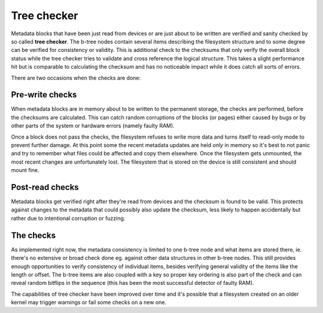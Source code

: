Tree checker
============

Metadata blocks that have been just read from devices or are just about to be
written are verified and sanity checked by so called **tree checker**. The
b-tree nodes contain several items describing the filesystem structure and to
some degree can be verified for consistency or validity. This is additional
check to the checksums that only verify the overall block status while the tree
checker tries to validate and cross reference the logical structure. This takes
a slight performance hit but is comparable to calculating the checksum and has
no noticeable impact while it does catch all sorts of errors.

There are two occasions when the checks are done:

Pre-write checks
----------------

When metadata blocks are in memory about to be written to the permanent storage,
the checks are performed, before the checksums are calculated. This can catch
random corruptions of the blocks (or pages) either caused by bugs or by other
parts of the system or hardware errors (namely faulty RAM).

Once a block does not pass the checks, the filesystem refuses to write more data
and turns itself to read-only mode to prevent further damage. At this point some
the recent metadata updates are held *only* in memory so it's best to not panic
and try to remember what files could be affected and copy them elsewhere. Once
the filesystem gets unmounted, the most recent changes are unfortunately lost.
The filesystem that is stored on the device is still consistent and should mount
fine.

Post-read checks
----------------

Metadata blocks get verified right after they're read from devices and the
checksum is found to be valid. This protects against changes to the metadata
that could possibly also update the checksum, less likely to happen accidentally
but rather due to intentional corruption or fuzzing.

The checks
----------

As implemented right now, the metadata consistency is limited to one b-tree node
and what items are stored there, ie. there's no extensive or broad check done
eg. against other data structures in other b-tree nodes. This still provides
enough opportunities to verify consistency of individual items, besides verifying
general validity of the items like the length or offset. The b-tree items are
also coupled with a key so proper key ordering is also part of the check and can
reveal random bitflips in the sequence (this has been the most successful
detector of faulty RAM).

The capabilities of tree checker have been improved over time and it's possible
that a filesystem created on an older kernel may trigger warnings or fail some
checks on a new one.
